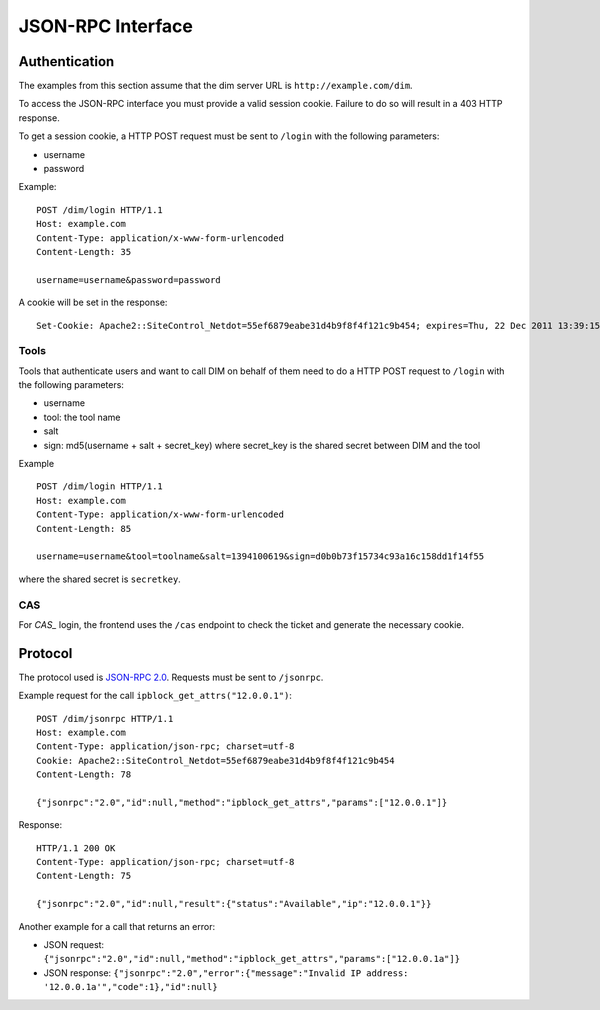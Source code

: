 JSON-RPC Interface
==================

.. _authentication:

Authentication
--------------

The examples from this section assume that the dim server URL is
``http://example.com/dim``.

To access the JSON-RPC interface you must provide a valid session
cookie. Failure to do so will result in a 403 HTTP response.

To get a session cookie, a HTTP POST request must be sent to ``/login``
with the following parameters:

- username
- password

Example::

    POST /dim/login HTTP/1.1
    Host: example.com
    Content-Type: application/x-www-form-urlencoded
    Content-Length: 35

    username=username&password=password

A cookie will be set in the response::

    Set-Cookie: Apache2::SiteControl_Netdot=55ef6879eabe31d4b9f8f4f121c9b454; expires=Thu, 22 Dec 2011 13:39:15 GMT; path=/dim/


Tools
~~~~~

Tools that authenticate users and want to call DIM on behalf of them need to do a HTTP POST request to ``/login``
with the following parameters:

- username
- tool: the tool name
- salt
- sign: md5(username + salt + secret_key) where secret_key is the shared secret between DIM and the tool

Example ::


    POST /dim/login HTTP/1.1
    Host: example.com
    Content-Type: application/x-www-form-urlencoded
    Content-Length: 85

    username=username&tool=toolname&salt=1394100619&sign=d0b0b73f15734c93a16c158dd1f14f55


where the shared secret is ``secretkey``.


CAS
~~~

For `CAS_` login, the frontend uses the ``/cas`` endpoint to check the ticket and generate the
necessary cookie.

.. _CAS: https://apereo.github.io/cas


Protocol
--------

The protocol used is `JSON-RPC 2.0`_. Requests must be sent to ``/jsonrpc``.

.. _JSON-RPC 2.0: http://www.jsonrpc.org/spec.html

Example request for the call ``ipblock_get_attrs("12.0.0.1")``::

    POST /dim/jsonrpc HTTP/1.1
    Host: example.com
    Content-Type: application/json-rpc; charset=utf-8
    Cookie: Apache2::SiteControl_Netdot=55ef6879eabe31d4b9f8f4f121c9b454
    Content-Length: 78

    {"jsonrpc":"2.0","id":null,"method":"ipblock_get_attrs","params":["12.0.0.1"]}

Response::

    HTTP/1.1 200 OK
    Content-Type: application/json-rpc; charset=utf-8
    Content-Length: 75

    {"jsonrpc":"2.0","id":null,"result":{"status":"Available","ip":"12.0.0.1"}}

Another example for a call that returns an error:

- JSON request: ``{"jsonrpc":"2.0","id":null,"method":"ipblock_get_attrs","params":["12.0.0.1a"]}``
- JSON response: ``{"jsonrpc":"2.0","error":{"message":"Invalid IP address: '12.0.0.1a'","code":1},"id":null}``
